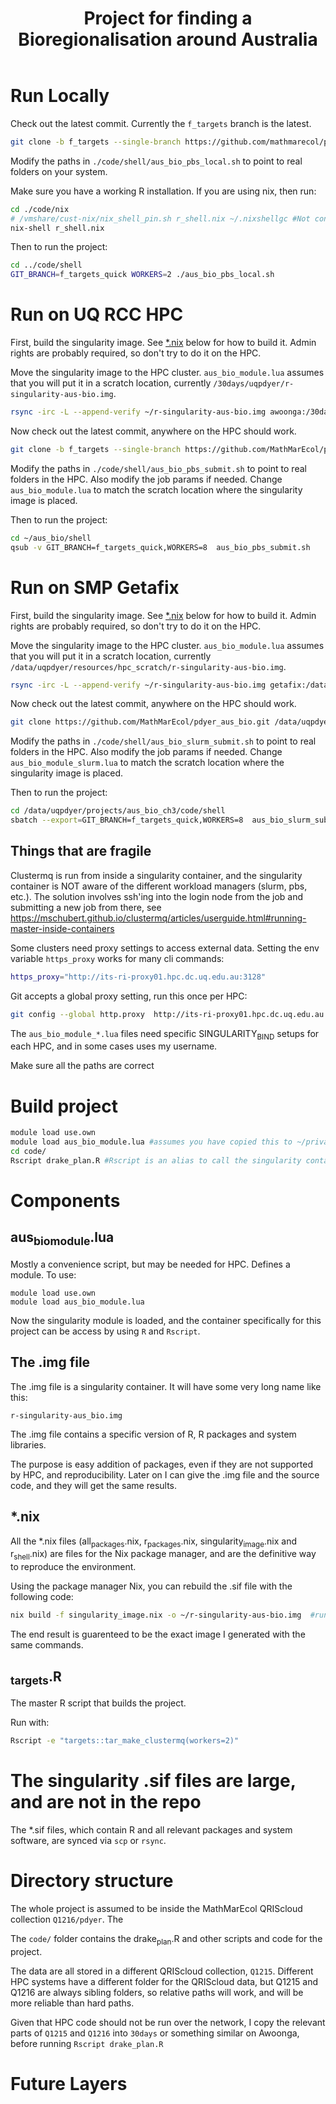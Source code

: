 #+TITLE: Project for finding a Bioregionalisation around Australia
* Run Locally
:PROPERTIES:
:ID:       org:cdc364db-b138-472f-97b8-7563acab7407
:END:
Check out the latest commit.
Currently the ~f_targets~ branch is the latest.

#+begin_src sh
git clone -b f_targets --single-branch https://github.com/mathmarecol/pdyer_aus_bio.git ./code
#+end_src

Modify the paths in ~./code/shell/aus_bio_pbs_local.sh~ to point to real folders on your system.

Make sure you have a working R installation.
If you are using nix, then run:

#+begin_src sh
cd ./code/nix
# /vmshare/cust-nix/nix_shell_pin.sh r_shell.nix ~/.nixshellgc #Not contained in the repo, I use it to pin builds so gc doesn't lead to slow rebuilds.
nix-shell r_shell.nix
#+end_src

Then to run the project:

#+begin_src sh
cd ../code/shell
GIT_BRANCH=f_targets_quick WORKERS=2 ./aus_bio_pbs_local.sh
#+end_src

* Run on UQ RCC HPC
:PROPERTIES:
:ID:       org:18abd131-c324-4b9e-b395-3256b18c62c4
:END:

First, build the singularity image.
See [[id:org:08572e87-3196-4198-a161-18df33698dc1][*.nix]] below for how to build it.
Admin rights are probably required, so don't try to do it on the HPC.

Move the singularity image to the HPC cluster.
~aus_bio_module.lua~ assumes that you will put it in a scratch location, currently ~/30days/uqpdyer/r-singularity-aus-bio.img~.

#+begin_src sh
rsync -irc -L --append-verify ~/r-singularity-aus-bio.img awoonga:/30days/uqpdyer/r-singularity-aus-bio.img
#+end_src

Now check out the latest commit, anywhere on the HPC should work.

#+begin_src sh
git clone -b f_targets --single-branch https://github.com/MathMarEcol/pdyer_aus_bio.git ~/aus_bio
#+end_src

Modify the paths in ~./code/shell/aus_bio_pbs_submit.sh~ to point to real folders in the HPC.
Also modify the job params if needed.
Change ~aus_bio_module.lua~ to match the scratch location where the singularity image is placed.


Then to run the project:

#+begin_src sh
cd ~/aus_bio/shell
qsub -v GIT_BRANCH=f_targets_quick,WORKERS=8  aus_bio_pbs_submit.sh
#+end_src

* Run on SMP Getafix
:PROPERTIES:
:ID:       org:42a50f1e-f6dd-4642-b0a0-65d629987dba
:END:

First, build the singularity image.
See [[id:org:08572e87-3196-4198-a161-18df33698dc1][*.nix]] below for how to build it.
Admin rights are probably required, so don't try to do it on the HPC.

Move the singularity image to the HPC cluster.
~aus_bio_module.lua~ assumes that you will put it in a scratch location, currently
~/data/uqpdyer/resources/hpc_scratch/r-singularity-aus-bio.img~.

#+begin_src sh
rsync -irc -L --append-verify ~/r-singularity-aus-bio.img getafix:/data/uqpdyer/resources/hpc_scratch/r-singularity-aus-bio.img
#+end_src

Now check out the latest commit, anywhere on the HPC should work.

#+begin_src sh
git clone https://github.com/MathMarEcol/pdyer_aus_bio.git /data/uqpdyer/projects/aus_bio_ch3/code
#+end_src

Modify the paths in ~./code/shell/aus_bio_slurm_submit.sh~ to point to real folders in the HPC.
Also modify the job params if needed.
Change ~aus_bio_module_slurm.lua~ to match the scratch location where the singularity image is placed.


Then to run the project:

#+begin_src sh
cd /data/uqpdyer/projects/aus_bio_ch3/code/shell
sbatch --export=GIT_BRANCH=f_targets_quick,WORKERS=8  aus_bio_slurm_submit.sh
#+end_src


** Things that are fragile
:PROPERTIES:
:ID:       org:e7f66cdd-d7b5-42ce-ba5c-fff7ac4378b9
:END:

Clustermq is run from inside a singularity container, and the singularity container is NOT aware of the different workload managers (slurm, pbs, etc.).
The solution involves ssh'ing into the login node from the job and submitting a new job from there, see https://mschubert.github.io/clustermq/articles/userguide.html#running-master-inside-containers

Some clusters need proxy settings to access external data.
Setting the env variable ~https_proxy~ works for many cli commands:
#+begin_src  sh
https_proxy="http://its-ri-proxy01.hpc.dc.uq.edu.au:3128"
#+end_src

Git accepts a global proxy setting, run this once per HPC:
#+begin_src sh
git config --global http.proxy  http://its-ri-proxy01.hpc.dc.uq.edu.au:3128
#+end_src


The ~aus_bio_module_*.lua~ files need specific SINGULARITY_BIND setups for each HPC, and in some cases uses my username.

Make sure all the paths are correct

* Build project
:PROPERTIES:
:ID:       org:a5ee9fee-f00d-435e-b85e-85bb6e0428b8
:END:
#+begin_src sh
  module load use.own
  module load aus_bio_module.lua #assumes you have copied this to ~/privatemodules/
  cd code/
  Rscript drake_plan.R #Rscript is an alias to call the singularity container and run Rscript from there.
#+end_src
* Components
:PROPERTIES:
:ID:       org:9141685d-4154-42ec-91b5-287b5d201f43
:END:
** aus_bio_module.lua
:PROPERTIES:
:ID:       org:ee2fa59e-b577-4112-9a10-9c89fa7e52f1
:END:
Mostly a convenience script, but may be needed for HPC.
Defines a module.
To use:
#+begin_src
module load use.own
module load aus_bio_module.lua
#+end_src
Now the singularity module is loaded, and the container specifically for this project can be access by using ~R~ and ~Rscript~.
** The .img file
:PROPERTIES:
:ID:       org:4c36674c-46fe-40fd-997d-19edcc893d7b
:END:
The .img file is a singularity container.
It will have some very long name like this:

~r-singularity-aus_bio.img~

The .img file contains a specific version of R, R packages and system libraries.

The purpose is easy addition of packages, even if they are not supported by HPC, and reproducibility.
Later on I can give the .img file and the source code, and they will get the same results.

** *.nix
:PROPERTIES:
:ID:       org:08572e87-3196-4198-a161-18df33698dc1
:END:
All the *.nix files (all_packages.nix, r_packages.nix, singularity_image.nix and r_shell.nix) are files for the Nix package manager, and are the definitive way to reproduce the environment.

Using the package manager Nix, you can rebuild the .sif file with the following code:
      #+begin_src sh
        nix build -f singularity_image.nix -o ~/r-singularity-aus-bio.img  #runs on "singularity_image.nix" in current folder
      #+end_src

The end result is guarenteed to be the exact image I generated with the same commands.

** _targets.R
:PROPERTIES:
:ID:       org:f3d9a7ad-3801-42fb-b165-3c812b2778bc
:END:
The master R script that builds the project.

Run with:
#+begin_src sh
Rscript -e "targets::tar_make_clustermq(workers=2)"
#+end_src
* The singularity .sif files are large, and are not in the repo
:PROPERTIES:
:ID:       org:76b953b3-3016-497e-bb02-f354644e7903
:END:
The *.sif files, which contain R and all relevant packages and system software, are synced via ~scp~ or ~rsync~.
* Directory structure
:PROPERTIES:
:ID:       org:09e255e4-a92d-439c-b959-6b998e00880f
:END:

The whole project is assumed to be inside the MathMarEcol QRIScloud collection ~Q1216/pdyer~.
The

The ~code/~ folder contains the drake_plan.R and other scripts and code for the project.

The data are all stored in a different QRIScloud collection, ~Q1215~.
Different HPC systems have a different folder for the QRIScloud data, but Q1215 and Q1216 are always sibling folders, so relative paths will work, and will be more reliable than hard paths.

Given that HPC code should not be run over the network, I copy the relevant parts of ~Q1215~ and ~Q1216~ into ~30days~ or something similar on Awoonga, before running ~Rscript drake_plan.R~
* Future Layers
:PROPERTIES:
:ID:       org:bf84771c-bf91-4a29-976f-42d927d98f10
:END:
